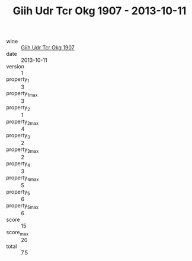 :PROPERTIES:
:ID:                     432a03a5-a5ee-4a5f-be55-0d11018460e4
:END:
#+TITLE: Giih Udr Tcr Okg 1907 - 2013-10-11

- wine :: [[id:eb58c76c-dc7f-4c50-b179-fadc1bc2bf19][Giih Udr Tcr Okg 1907]]
- date :: 2013-10-11
- version :: 1
- property_1 :: 3
- property_1_max :: 3
- property_2 :: 1
- property_2_max :: 4
- property_3 :: 2
- property_3_max :: 2
- property_4 :: 3
- property_4_max :: 5
- property_5 :: 6
- property_5_max :: 6
- score :: 15
- score_max :: 20
- total :: 7.5


